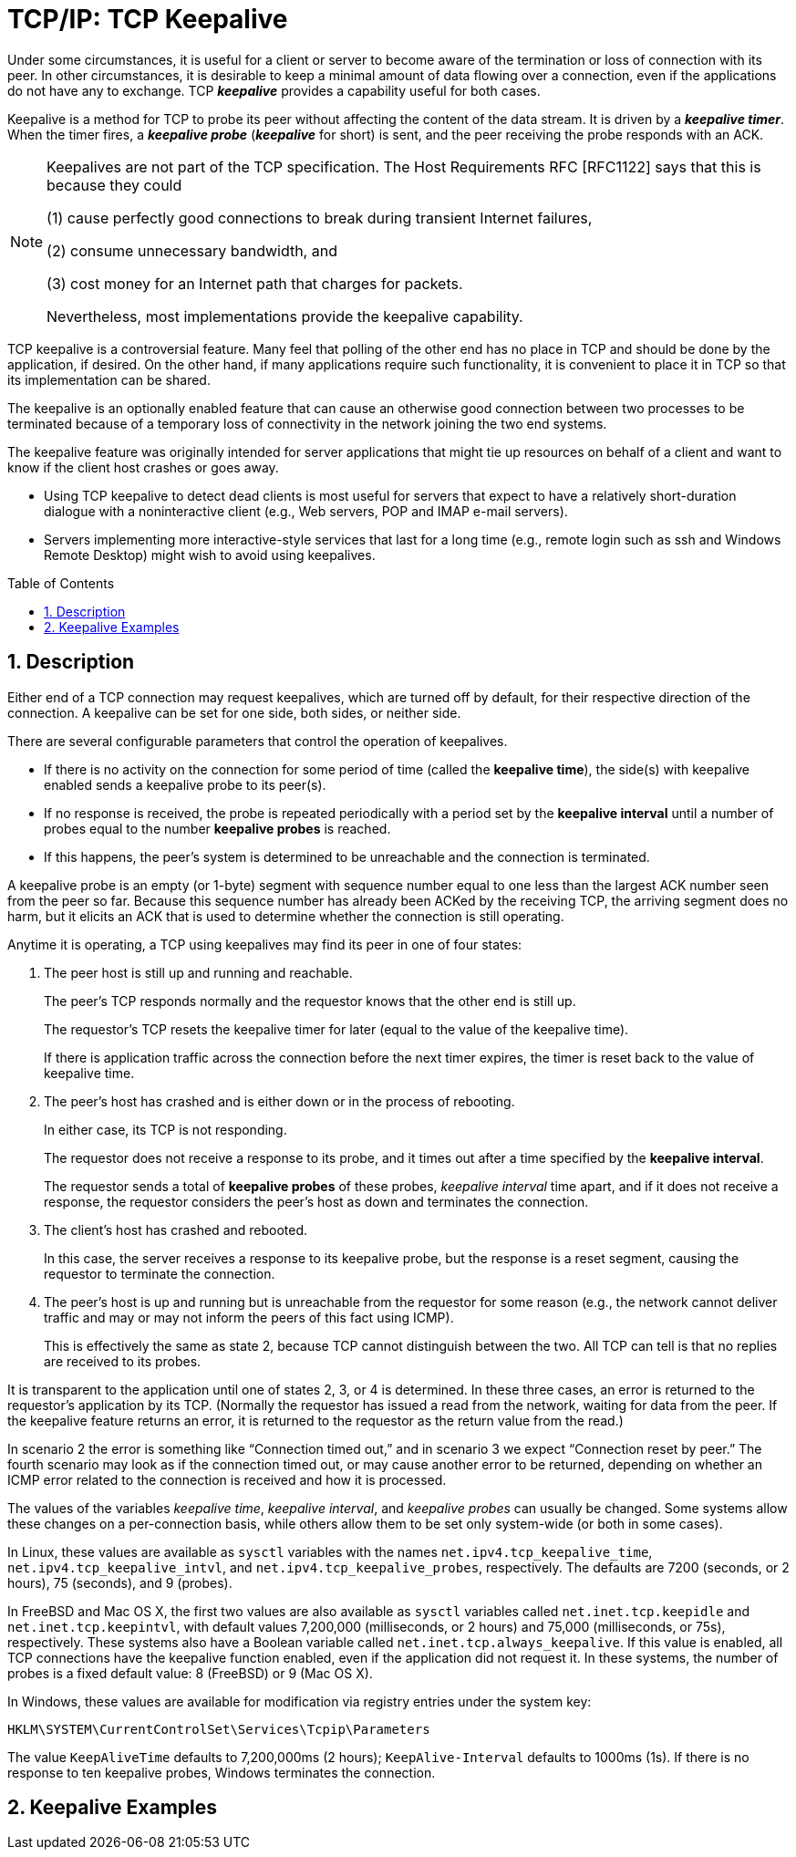 = TCP/IP: TCP Keepalive
:page-layout: post
:page-categories: ['networking']
:page-tags: ['networking', 'tcp']
:page-date: 2023-02-08 13:23:50 +0800
:page-revdate: 2023-07-21 13:23:50 +0800
:toc: preamble
:toclevels: 4
:sectnums:
:sectnumlevels: 4

Under some circumstances, it is useful for a client or server to become aware of the termination or loss of connection with its peer. In other circumstances, it is desirable to keep a minimal amount of data flowing over a connection, even if the applications do not have any to exchange. TCP *_keepalive_* provides a capability useful for both cases.

Keepalive is a method for TCP to probe its peer without affecting the content of the data stream. It is driven by a *_keepalive timer_*. When the timer fires, a *_keepalive probe_* (*_keepalive_* for short) is sent, and the peer receiving the probe responds with an ACK.

[NOTE]
====
Keepalives are not part of the TCP specification. The Host Requirements RFC [RFC1122] says that this is because they could

(1) cause perfectly good connections to break during transient Internet failures,

(2) consume unnecessary bandwidth, and

(3) cost money for an Internet path that charges for packets.

Nevertheless, most implementations provide the keepalive capability.
====

TCP keepalive is a controversial feature. Many feel that polling of the other end has no place in TCP and should be done by the application, if desired. On the other hand, if many applications require such functionality, it is convenient to place it in TCP so that its implementation can be shared.

The keepalive is an optionally enabled feature that can cause an otherwise good connection between two processes to be terminated because of a temporary loss of connectivity in the network joining the two end systems.

The keepalive feature was originally intended for server applications that might tie up resources on behalf of a client and want to know if the client host crashes or goes away.

* Using TCP keepalive to detect dead clients is most useful for servers that expect to have a relatively short-duration dialogue with a noninteractive client (e.g., Web servers, POP and IMAP e-mail servers).

* Servers implementing more interactive-style services that last for a long time (e.g., remote login such as ssh and Windows Remote Desktop) might wish to avoid using keepalives.

== Description

Either end of a TCP connection may request keepalives, which are turned off by default, for their respective direction of the connection. A keepalive can be set for one side, both sides, or neither side.

There are several configurable parameters that control the operation of keepalives.

* If there is no activity on the connection for some period of time (called the *keepalive time*), the side(s) with keepalive enabled sends a keepalive probe to its peer(s).

* If no response is received, the probe is repeated periodically with a period set by the *keepalive interval* until a number of probes equal to the number *keepalive probes* is reached.

* If this happens, the peer's system is determined to be unreachable and the connection is terminated.

A keepalive probe is an empty (or 1-byte) segment with sequence number equal to one less than the largest ACK number seen from the peer so far. Because this sequence number has already been ACKed by the receiving TCP, the arriving segment does no harm, but it elicits an ACK that is used to determine whether the connection is still operating.

Anytime it is operating, a TCP using keepalives may find its peer in one of four states:

1. The peer host is still up and running and reachable.
+
The peer's TCP responds normally and the requestor knows that the other end is still up.
+
The requestor's TCP resets the keepalive timer for later (equal to the value of the keepalive time).
+
If there is application traffic across the connection before the next timer expires, the timer is reset back to the value of keepalive time.

2. The peer's host has crashed and is either down or in the process of rebooting.
+
In either case, its TCP is not responding.
+
The requestor does not receive a response to its probe, and it times out after a time specified by the *keepalive interval*.
+
The requestor sends a total of *keepalive probes* of these probes, _keepalive interval_ time apart, and if it does not receive a response, the requestor considers the peer's host as down and terminates the connection.

3. The client's host has crashed and rebooted.
+
In this case, the server receives a response to its keepalive probe, but the response is a reset segment, causing the requestor to terminate the connection.

4. The peer's host is up and running but is unreachable from the requestor for some reason (e.g., the network cannot deliver traffic and may or may not inform the peers of this fact using ICMP).
+
This is effectively the same as state 2, because TCP cannot distinguish between the two. All TCP can tell is that no replies are received to its probes.

It is transparent to the application until one of states 2, 3, or 4 is determined. In these three cases, an error is returned to the requestor's application by its TCP. (Normally the requestor has issued a read from the network, waiting for data from the peer. If the keepalive feature returns an error, it is returned to the requestor as the return value from the read.)

In scenario 2 the error is something like “Connection timed out,” and in scenario 3 we expect “Connection reset by peer.” The fourth scenario may look as if the connection timed out, or may cause another error to be returned, depending on whether an ICMP error related to the connection is received and how it is processed.

The values of the variables _keepalive time_, _keepalive interval_, and _keepalive probes_ can usually be changed. Some systems allow these changes on a per-connection basis, while others allow them to be set only system-wide (or both in some cases).

In Linux, these values are available as `sysctl` variables with the names `net.ipv4.tcp_keepalive_time`, `net.ipv4.tcp_keepalive_intvl`, and `net.ipv4.tcp_keepalive_probes`, respectively. The defaults are 7200 (seconds, or 2 hours), 75 (seconds), and 9 (probes).

In FreeBSD and Mac OS X, the first two values are also available as `sysctl` variables called `net.inet.tcp.keepidle` and `net.inet.tcp.keepintvl`, with default values 7,200,000 (milliseconds, or 2 hours) and 75,000 (milliseconds, or 75s), respectively. These systems also have a Boolean variable called `net.inet.tcp.always_keepalive`. If this value is enabled, all TCP connections have the keepalive function enabled, even if the application did not request it. In these systems, the number of probes is a fixed default value: 8 (FreeBSD) or 9 (Mac OS X).

In Windows, these values are available for modification via registry entries under the system key:

[source,txt]
----
HKLM\SYSTEM\CurrentControlSet\Services\Tcpip\Parameters
----

The value `KeepAliveTime` defaults to 7,200,000ms (2 hours); `KeepAlive-Interval` defaults to 1000ms (1s). If there is no response to ten keepalive probes, Windows terminates the connection.

== Keepalive Examples
